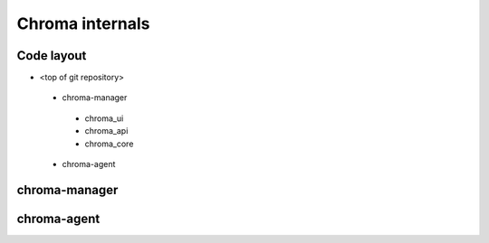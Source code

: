 
Chroma internals
=======================================

Code layout
------------

* <top of git repository>
 - chroma-manager
  + chroma_ui
  + chroma_api
  + chroma_core
 - chroma-agent

chroma-manager
------------

chroma-agent
------------
